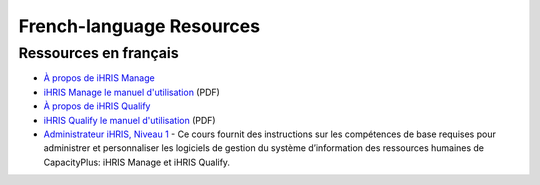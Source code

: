 French-language Resources
=========================

Ressources en français
^^^^^^^^^^^^^^^^^^^^^^

* `À propos de iHRIS Manage <http://www.ihris.org/fr/ihris-manage/>`_
* `iHRIS Manage le manuel d'utilisation <http://wiki.ihris.org/wiki/File:IHRISManageUserManual_FRENCH.pdf>`_  (PDF)

* `À propos de iHRIS Qualify <http://www.ihris.org/fr/ihris-qualify/>`_
* `iHRIS Qualify le manuel d'utilisation <https://wiki.ihris.org/mediawiki/upload/IHRISQualifyUserManual_FRENCH.pdf>`_  (PDF)

* `Administrateur iHRIS, Niveau 1 <http://www.hrhresourcecenter.org/elearning/>`_  - Ce cours fournit des instructions sur les compétences de base requises pour administrer et personnaliser les logiciels de gestion du système d’information des ressources humaines de CapacityPlus: iHRIS Manage et iHRIS Qualify.

